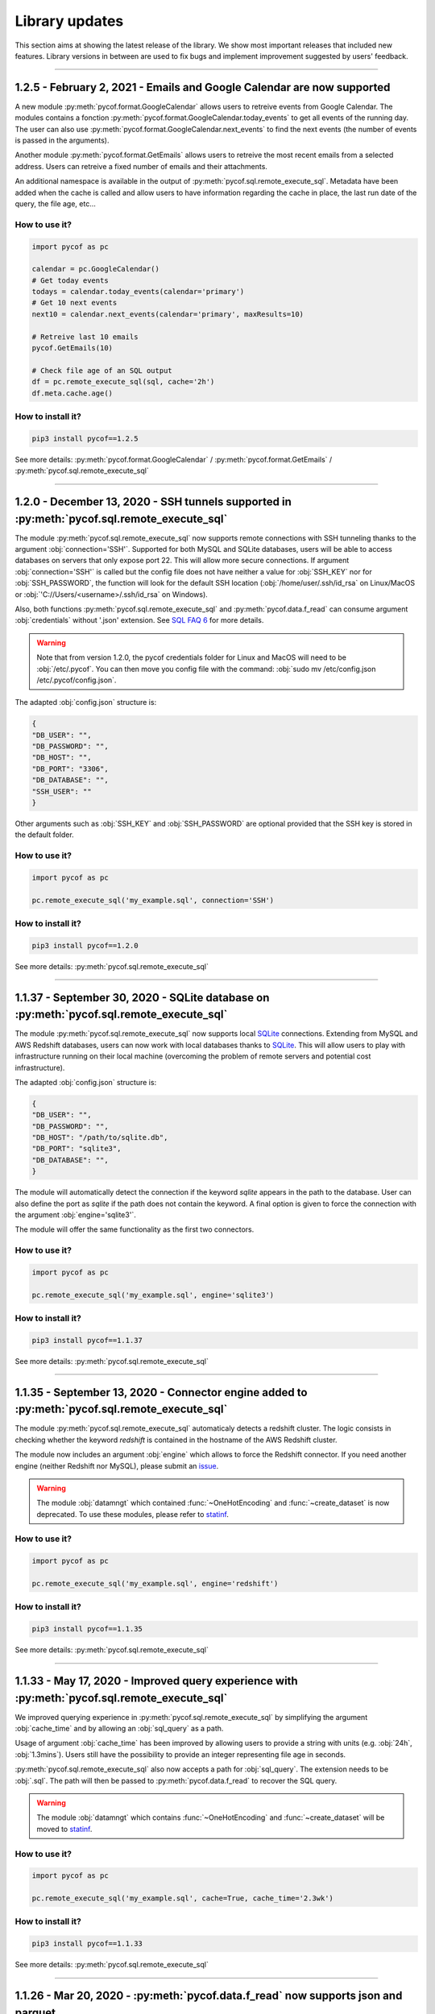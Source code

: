###############
Library updates
###############


This section aims at showing the latest release of the library.
We show most important releases that included new features.
Library versions in between are used to fix bugs and implement improvement suggested by users' feedback.

----

***********************************************************************
1.2.5 - February 2, 2021 - Emails and Google Calendar are now supported
***********************************************************************

A new module :py:meth:`pycof.format.GoogleCalendar` allows users to retreive events from Google Calendar.
The modules contains a fonction :py:meth:`pycof.format.GoogleCalendar.today_events` to get all events of the running day.
The user can also use :py:meth:`pycof.format.GoogleCalendar.next_events` to find the next events (the number of events is passed in the arguments).

Another module :py:meth:`pycof.format.GetEmails` allows users to retreive the most recent emails from a selected address.
Users can retreive a fixed number of emails and their attachments.

An additional namespace is available in the output of :py:meth:`pycof.sql.remote_execute_sql`.
Metadata have been added when the cache is called and allow users to have information regarding the cache in place, the last run date of the query, the file age, etc...


^^^^^^^^^^^^^^
How to use it?
^^^^^^^^^^^^^^

.. code::

    import pycof as pc

    calendar = pc.GoogleCalendar()
    # Get today events
    todays = calendar.today_events(calendar='primary')
    # Get 10 next events
    next10 = calendar.next_events(calendar='primary', maxResults=10)

    # Retreive last 10 emails
    pycof.GetEmails(10)

    # Check file age of an SQL output
    df = pc.remote_execute_sql(sql, cache='2h')
    df.meta.cache.age()


^^^^^^^^^^^^^^^^^^
How to install it?
^^^^^^^^^^^^^^^^^^

.. code::

    pip3 install pycof==1.2.5


See more details: :py:meth:`pycof.format.GoogleCalendar` / :py:meth:`pycof.format.GetEmails` / :py:meth:`pycof.sql.remote_execute_sql`


----

********************************************************************************************
1.2.0 - December 13, 2020 - SSH tunnels supported in :py:meth:`pycof.sql.remote_execute_sql`
********************************************************************************************

The module :py:meth:`pycof.sql.remote_execute_sql` now supports remote connections with SSH tunneling thanks to the argument :obj:`connection='SSH'`.
Supported for both MySQL and SQLite databases, users will be able to access databases on servers that only expose port 22.
This will allow more secure connections.
If argument :obj:`connection='SSH'` is called but the config file does not have neither a value for :obj:`SSH_KEY` nor for :obj:`SSH_PASSWORD`,
the function will look for the default SSH location (:obj:`/home/user/.ssh/id_rsa` on Linux/MacOS or :obj:`'C://Users/<username>/.ssh/id_rsa` on Windows).

Also, both functions :py:meth:`pycof.sql.remote_execute_sql` and :py:meth:`pycof.data.f_read` can consume argument :obj:`credentials` without '.json' extension.
See `SQL FAQ 6 <../sql/sql.html?orgn=pycof_faq#how-to-query-a-database-with-ssh-tunneling>`_ for more details.

.. warning::

    Note that from version 1.2.0, the pycof credentials folder for Linux and MacOS will need to be :obj:`/etc/.pycof`.
    You can then move you config file with the command: :obj:`sudo mv /etc/config.json /etc/.pycof/config.json`.

The adapted :obj:`config.json` structure is:

.. code-block:: python

   {
   "DB_USER": "",
   "DB_PASSWORD": "",
   "DB_HOST": "",
   "DB_PORT": "3306",
   "DB_DATABASE": "",
   "SSH_USER": ""
   }

Other arguments such as :obj:`SSH_KEY` and :obj:`SSH_PASSWORD` are optional provided that the SSH key is stored in the default folder.



^^^^^^^^^^^^^^
How to use it?
^^^^^^^^^^^^^^

.. code::

    import pycof as pc

    pc.remote_execute_sql('my_example.sql', connection='SSH')


^^^^^^^^^^^^^^^^^^
How to install it?
^^^^^^^^^^^^^^^^^^

.. code::

    pip3 install pycof==1.2.0


See more details: :py:meth:`pycof.sql.remote_execute_sql`


----


****************************************************************************************
1.1.37 - September 30, 2020 - SQLite database on :py:meth:`pycof.sql.remote_execute_sql`
****************************************************************************************

The module :py:meth:`pycof.sql.remote_execute_sql` now supports local `SQLite <https://www.sqlite.org>`_ connections.
Extending from MySQL and AWS Redshift databases, users can now work with local databases thanks to `SQLite <https://www.sqlite.org>`_.
This will allow users to play with infrastructure running on their local machine (overcoming the problem of remote servers and potential cost infrastructure).

The adapted :obj:`config.json` structure is:

.. code-block:: python

   {
   "DB_USER": "",
   "DB_PASSWORD": "",
   "DB_HOST": "/path/to/sqlite.db",
   "DB_PORT": "sqlite3",
   "DB_DATABASE": "",
   }


The module will automatically detect the connection if the keyword `sqlite` appears in the path to the database.
User can also define the port as `sqlite` if the path does not contain the keyword.
A final option is given to force the connection with the argument :obj:`engine='sqlite3'`.

The module will offer the same functionality as the first two connectors.


^^^^^^^^^^^^^^
How to use it?
^^^^^^^^^^^^^^

.. code::

    import pycof as pc

    pc.remote_execute_sql('my_example.sql', engine='sqlite3')


^^^^^^^^^^^^^^^^^^
How to install it?
^^^^^^^^^^^^^^^^^^

.. code::

    pip3 install pycof==1.1.37


See more details: :py:meth:`pycof.sql.remote_execute_sql`


----


***********************************************************************************************
1.1.35 - September 13, 2020 - Connector engine added to :py:meth:`pycof.sql.remote_execute_sql`
***********************************************************************************************

The module :py:meth:`pycof.sql.remote_execute_sql` automaticaly detects a redshift cluster.
The logic consists in checking whether the keyword *redshift* is contained in the hostname of the AWS Redshift cluster.

The module now includes an argument :obj:`engine` which allows to force the Redshift connector.
If you need another engine (neither Redshift nor MySQL), please submit an `issue`_.


.. warning::
    The module :obj:`datamngt` which contained :func:`~OneHotEncoding` and :func:`~create_dataset` is now deprecated.
    To use these modules, please refer to `statinf`_.



^^^^^^^^^^^^^^
How to use it?
^^^^^^^^^^^^^^

.. code::

    import pycof as pc

    pc.remote_execute_sql('my_example.sql', engine='redshift')


^^^^^^^^^^^^^^^^^^
How to install it?
^^^^^^^^^^^^^^^^^^

.. code::

    pip3 install pycof==1.1.35


See more details: :py:meth:`pycof.sql.remote_execute_sql`


----


**********************************************************************************************
1.1.33 - May 17, 2020 - Improved query experience with :py:meth:`pycof.sql.remote_execute_sql`
**********************************************************************************************

We improved querying experience in :py:meth:`pycof.sql.remote_execute_sql` by simplifying the argument :obj:`cache_time`
and by allowing an :obj:`sql_query` as a path.

Usage of argument :obj:`cache_time` has been improved by allowing users to provide a string with units (e.g. :obj:`24h`, :obj:`1.3mins`).
Users still have the possibility to provide an integer representing file age in seconds.

:py:meth:`pycof.sql.remote_execute_sql` also now accepts a path for :obj:`sql_query`.
The extension needs to be :obj:`.sql`.
The path will then be passed to :py:meth:`pycof.data.f_read` to recover the SQL query.


.. warning::
    The module :obj:`datamngt` which contains :func:`~OneHotEncoding` and :func:`~create_dataset` will be moved to `statinf`_.



^^^^^^^^^^^^^^
How to use it?
^^^^^^^^^^^^^^

.. code::

    import pycof as pc

    pc.remote_execute_sql('my_example.sql', cache=True, cache_time='2.3wk')


^^^^^^^^^^^^^^^^^^
How to install it?
^^^^^^^^^^^^^^^^^^

.. code::

    pip3 install pycof==1.1.33


See more details: :py:meth:`pycof.sql.remote_execute_sql`


----


**********************************************************************************
1.1.26 - Mar 20, 2020 - :py:meth:`pycof.data.f_read` now supports json and parquet
**********************************************************************************

We extended the :py:meth:`pycof.data.f_read` extension capabilities to include :obj:`json` and :obj:`parquet` formats.
It aims at loading files to be used as DataFrame or SQL files.
The formats accepted now are: :obj:`csv`, :obj:`txt`, :obj:`xlsx`, :obj:`sql`, :obj:`json`, :obj:`parquet`, :obj:`js`, :obj:`html`.

.. warning::
    The recommended engine is :obj:`pyarrow` since :obj:`fastparquet` has stability and installation issues.
    The dependency on :obj:`fastparquet` will be removed in version 1.1.30.

^^^^^^^^^^^^^^
How to use it?
^^^^^^^^^^^^^^

.. code::

    import pycof as pc

    pc.f_read('example_df.json')


^^^^^^^^^^^^^^^^^^
How to install it?
^^^^^^^^^^^^^^^^^^

.. code::

    pip3 install pycof==1.1.24


See more details: :py:meth:`pycof.data.f_read`


----


*****************************************************************
1.1.21 - Feb 21, 2020 - New function :py:meth:`pycof.data.f_read`
*****************************************************************

PYCOF now provides a function to load files without having to care about the extension.
It aims at loading files to be used as DataFrame or SQL files.
The formats accepted are: :obj:`csv`, :obj:`txt`, :obj:`xlsx`, :obj:`sql`
Soon it will be extended to :obj:`json`, :obj:`parquet`, :obj:`js`, :obj:`html`.

^^^^^^^^^^^^^^
How to use it?
^^^^^^^^^^^^^^

.. code::

    import pycof as pc

    pc.f_read('example_df.csv')


^^^^^^^^^^^^^^^^^^
How to install it?
^^^^^^^^^^^^^^^^^^

.. code::

    pip3 install pycof==1.1.21


See more details: :py:meth:`pycof.data.f_read`


----


****************************************************************
1.1.13 - Dec 21, 2019 - New function :py:meth:`pycof.send_email`
****************************************************************

PYCOF allows to send email from a script with an easy function.
No need to handle SMTP connector, PYCOF does it for you.
The only requirement is the file :obj:`config.json` to be setup once.
See more `setup <../pycof.html#setup>`_ details.


^^^^^^^^^^^^^^
How to use it?
^^^^^^^^^^^^^^

.. code::

    import pycof as pc

    pc.send_email(to="test@domain.com", body="Hello world!", subject="Test")


^^^^^^^^^^^^^^^^^^
How to install it?
^^^^^^^^^^^^^^^^^^

.. code::

    pip3 install pycof==1.1.13

See more details: :py:meth:`pycof.send_email`


----


************************************************************************************
1.1.11 - Dec 10, 2019 - :py:meth:`pycof.sql.remote_execute_sql` now supports caching
************************************************************************************

:py:meth:`pycof.sql.remote_execute_sql` can now cache your SELECT results.
This will avoid querying the database several times when executing the command multiple times.
The function will save the file in a temporary file by hasing your SQL query.
See more `details <../sql/sql.html#caching-the-data>`_.

^^^^^^^^^^^^^^
How to use it?
^^^^^^^^^^^^^^

.. code::

    .. code::

    import pycof as pc

    sql = """
    SELECT *
    FROM schema.table
    """

    pc.remote_execute_sql(sql, cache=True, cache_time=3600)


^^^^^^^^^^^^^^^^^^
How to install it?
^^^^^^^^^^^^^^^^^^

.. code::

    pip3 install pycof==1.1.11


See more details: :py:meth:`pycof.sql.remote_execute_sql`


----


********************************************************************************
1.1.9 - Nov 23, 2019 - :py:meth:`pycof.sql.remote_execute_sql` now supports COPY
********************************************************************************

:py:meth:`pycof.sql.remote_execute_sql` can now execute COPY commands on top of SELECT, INSERT and DELETE.
The only requirement is the file :obj:`config.json` to bet setup once.
See more `setup <../pycof.html#setup>`_ details.


^^^^^^^^^^^^^^
How to use it?
^^^^^^^^^^^^^^

.. code::

    import pycof as pc

    sql_copy = """
    COPY FROM schema.table -
    CREATE SCIENTISTS (EMPLOYEE_ID, EMAIL) -
    USING SELECT EMPLOYEE_ID, EMAIL FROM EMPLOYEES -
    WHERE JOB_ID='SCIENTIST';
    """

    pc.remote_execute_sql(sql_copy, useIAM=True)


^^^^^^^^^^^^^^^^^^
How to install it?
^^^^^^^^^^^^^^^^^^

.. code::

    pip3 install pycof==1.1.9


See more details: :py:meth:`pycof.sql.remote_execute_sql`


----


*******************************************************************************************
1.1.5 - Nov 15, 2019 - :py:meth:`pycof.sql.remote_execute_sql` now supprots IAM credentials
*******************************************************************************************

You can now connect to your database though `IAM <https://aws.amazon.com/iam/features/manage-users/>`_.
The only requirement is the file :obj:`config.json` to bet setup once.
See more `setup <../pycof.html#setup>`_ details and more information for this `feature <../sql/sql.html#query-with-aws-iam-credentials>`_.

^^^^^^^^^^^^^^
How to use it?
^^^^^^^^^^^^^^

.. code::

    import pycof as pc

    sql = """
    SELECT *
    FROM schema.table
    """

    pc.remote_execute_sql(sql, useIAM=True)


^^^^^^^^^^^^^^^^^^
How to install it?
^^^^^^^^^^^^^^^^^^

.. code::

    pip3 install pycof==1.1.5


See more details: :py:meth:`pycof.sql.remote_execute_sql`



.. _git: https://github.com/florianfelice/PYCOF/
.. _issue: https://github.com/florianfelice/PYCOF/issues

.. _statinf: https://www.florianfelice.com/statinf
